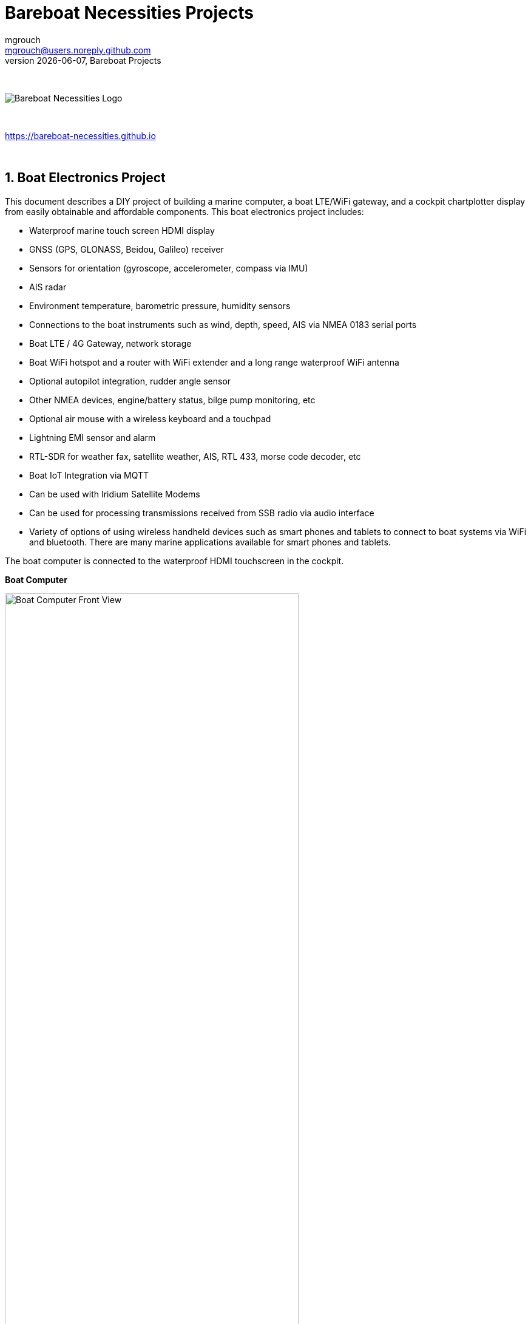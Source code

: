= Bareboat Necessities Projects
mgrouch <mgrouch@users.noreply.github.com>
{docdate}, Bareboat Projects
:imagesdir: images
:doctype: book
:organization: Bareboat Necessities
:title-logo-image: image:bareboat-necessities-logo.svg[Bareboat Necessities Logo]
ifdef::backend-pdf[]
:source-highlighter: rouge
:toc-placement!: manual
endif::[]
ifndef::backend-pdf[]
:toc-placement: left
endif::[]
:experimental:
:reproducible:
:toclevels: 4
:sectnums:
:sectnumlevels: 3
:encoding: utf-8
:lang: en
:icons: font
ifdef::env-github[]
:tip-caption: :bulb:
:note-caption: :information_source:
:important-caption: :heavy_exclamation_mark:
:caution-caption: :fire:
:warning-caption: :warning:
endif::[]
:env-github:

{zwsp} +

ifndef::backend-pdf[]

image::bareboat-necessities-logo.svg[Bareboat Necessities Logo]

{zwsp} +

endif::[]

https://bareboat-necessities.github.io

{zwsp} +

toc::[]

== Boat Electronics Project

This document describes a DIY project of building a marine computer, a boat LTE/WiFi gateway, and
a cockpit chartplotter display from easily obtainable and affordable components.
This boat electronics project includes:

* Waterproof marine touch screen HDMI display
* GNSS (GPS, GLONASS, Beidou, Galileo) receiver
* Sensors for orientation (gyroscope, accelerometer, compass via IMU)
* AIS radar
* Environment temperature, barometric pressure, humidity sensors
* Connections to the boat instruments such as wind, depth, speed, AIS via NMEA 0183 serial ports
* Boat LTE / 4G Gateway, network storage
* Boat WiFi hotspot and a router with WiFi extender and a long range waterproof WiFi antenna
* Optional autopilot integration, rudder angle sensor
* Other NMEA devices, engine/battery status, bilge pump monitoring, etc
* Optional air mouse with a wireless keyboard and a touchpad
* Lightning EMI sensor and alarm
* RTL-SDR for weather fax, satellite weather, AIS, RTL 433, morse code decoder, etc
* Boat IoT Integration via MQTT
* Can be used with Iridium Satellite Modems
* Can be used for processing transmissions received from SSB radio via audio interface
* Variety of options of using wireless handheld devices such as smart phones and tablets
to connect to boat systems via WiFi and bluetooth. There are many marine applications available for
smart phones and tablets.

The boat computer is connected to the waterproof HDMI touchscreen in the cockpit.

*Boat Computer*

.Boat Computer
image::computer-front-panel.jpg[alt="Boat Computer Front View", width="75%",  pdfwidth="75vw", align="center"]

{zwsp} +

*Boat Gateway*

.Boat Gateway
image::boat-router/boat-router.jpg[alt="Boat Gateway Front View", width="75%",  pdfwidth="75vw", align="center"]

{zwsp} +

NOTE: Keep in mind that by following this document you are building devices to be used in marine environment.
All connections and wiring need to follow marine standards which are more strict than automotive. All nuts and bolts
need to be properly tightened. I've run into issues in my sailboat experience on water just because of
one missing washer  (It was in mechanical system on gear switch wire). Heat shrink tubing, wire grades are different
for marine standards. Corrosion in misty salt water air is much higher than on the ground. A boat is exposed
to the elements more than house or automobile appliances. If you doubt you did something right you better of
revisiting it or seeking peer review from  other sailors. The same works the other way. If you see something wrong
here with the design let us know :) There is issues reporting system in GitHub:
https://github.com/bareboat-necessities/my-bareboat/issues

NOTE: Although this document describes mostly instructions on building hardware components, it is designed in
the spirit of open source development. We hope this design is going to evolve and have numerous releases and corrections
if it gains some community. Some software components might become part of this project too. Cost cutting is another sport and
sub-hobby in recreational sailing and boating. So if same functionality can be built cheaper it probably should be, and
here is the reason to change this document.

=== Boat Computer

The boat computer runs on Raspberry Pi (Raspbian Linux) with OpenPlotter 2.0 installed. The boat computer will reside
below deck so it's not going to be waterproof. The touchscreen display runs OpenPlotter UI with OpenCPN chartplotter
and dashboards as well as general Linux UI.

*The boat computer front panel interfaces:*

* 1 USB 3.0 data port
* 1 AUX audio port
* 1 USB 2.0 data port
* 1 HDMI port
* Computer Voltage Meter
* Amp and Voltage Meter Combined
* Status indicators via fiber-optic light pipes
* Fuse box panel mount
* On/Off power switch
* On/Off power switch for cockpit instruments

{zwsp} +

.Boat Computer, Front Panel
image::front-panel-intf.jpg[alt="Boat Computer, Front Panel", width="75%",  pdfwidth="75vw", align="center"]

{zwsp} +

*The boat computer back panel interfaces:*

* 1 Ethernet port 1Gbit (for the WiFi router)
* 1 USB 2.0 port for GPS (or something else)
* 1 NMEA-0183 port (More can be added in the same DIY fashion)
* DC power 2-wire input cord mounted inside a waterproof gland for 12v boat connection. SAE-type connector
* DC power 2-wire output cord mounted inside a waterproof gland for 12v cockpit connection. SAE-type connector
(black male)
* HDMI and USB 3.0 connectors to the cockpit display and touchscreen
* RF connector for AIS antenna
* RF connector for RTL-SDR antenna
* SMA RF connector for a secondary GPS

{zwsp} +

.Boat Computer, Back Panel
image::back-panel-intf.jpg[alt="Boat Computer, Back Panel", width="75%",  pdfwidth="75vw", align="center"]

{zwsp} +

*Boat Computer Inside*

NOTE: Raspberry Pi lays on top of the middle divider made out of plastic sheet. The power supply (12v to 5v step-down
converter) is mounted from the other side under the middle divider. The USB hub doesn't fit by height to simply lay
on the divider, so there is a little shelf made out of the same plastic sheet and it is attached by 4 shortest
standoffs. USB hub is mounted under a slight angle to give space to a screw which closes the enclosure.


.Boat Computer, Inside
image::computer-internals.jpg[alt="Boat Computer, Inside", width="75%",  pdfwidth="75vw", align="center"]

{zwsp} +

On the picture above 7-Port powered USB 3.0 hub, dAISy AIS, Raspberry Pi 4 with a cooling fan and heat sinks,
serial-to-USB stick (with the chipset from FTDI), SSD, RTL-SDR RF stick. 12v to 5v step-down converter is
located below this layer inside the housing box and is connected to the front panel via a fuse and
a switch on the front panel.

You can customize the front and back panels for your needs.

==== Basic Schematics

.Boat Computer Basic Schematics Diagram
image::boat-computer.svg[alt="Boat Computer Basic Schematics Diagram"]

{zwsp} +

Raspberry Pi 4 has also WiFi and BlueTooth interfaces:

* 802.11ac/n
* Bluetooth 5.0

WiFi can be used to set up access to the boat computer from smart phones and tablets
with additional software.

==== Boat Computer Enclosure

===== Enclosure Parts



[cols="1,6,1,1", options="header"]
|===



|Item
|Description
|Cost
|Source



| Case
a| Brand: SZOMK,  Model: AK-D-09, IP54 protection, plastic box for PCB design instrument. Black.
Dimensions exterior: W 230mm, D 210mm, H 86mm

* Brand (from inside markings): BAHAR
* Model: BDH 20014-A2

https://a.aliexpress.com/_svVwOa

| 2 * $19.80, Delivery: $7 | AliExpress



| Plastic sheets

a|ABS Black Plastic Sheets Size 12" x 12", 0.118"-1/8" thick, 2-Pack, 1 Side Textured, Black

https://www.amazon.com/dp/B0007WTF02

| $10 | Amazon


| 12v to 5v step-down converter

a|TOBSUN EA50-5V DC 12V 24V to DC 5V 10A 50W Converter Regulator 5V 50W Power Supply Step Down Module Transformer

* Over-voltage, over-current, over-temperature, short-circuit auto protection
* Input voltage: 12/24V, Output: 5V/10A

https://www.amazon.com/dp/B01M03288J

| $9.60 | Amazon



| Standoffs
a| Hilitchi 120Pcs M3 Nylon Hex Spacers Screw Nut Standoff Plastic Accessories Assortment (Black)

* UNSPSC Code: 31161816
* Thread Size: M3
* Part Number: HNLM3

https://www.amazon.com/dp/B012G6E62I

| $6 | Amazon



| Screws, Nuts

a| Screws, nuts, etc for electronics

| $4.5 | Microcenter



| Cable ties
a| Cable ties

| $5 | Homedepot



| Soldering
a| Soldering Iron Kit - Soldering Iron 60 W Adjustable Temperature, Digital Multimeter, Wire Cutter,
Stand, Soldering Iron Tip Set, Desoldering Pump, Solder Wick, Tweezers, Rosin, Wire - [110 V, US Plug]

* Heat Time: 60 seconds
* Wattage: 60
* UNSPSC Code: 41110000

https://www.amazon.com/dp/B07Q2B4ZY9

| $35 | Amazon

|===


For those who like 3D printing and designing your own enclosures there is a nice
project with https://www.openscad.org/[OpenScad] on ThingsVerse. See:

https://www.thingiverse.com/thing:1264391  and

https://www.thingiverse.com/thing:1355018

It's called 'The Ultimate Box Maker'.


===== Front Panel

.Front Panel Diagram
image::front-panel.svg[alt="Front Panel Diagram"]

{zwsp} +

[cols="1,6,1,1", options="header"]
|===



|Item
|Description
|Cost
|Source


| 2-Wire DC connectors SAE (Red, **Black**) Pack of 2

a| DIY 1 to 2 SAE Power Extension Cable Adapter Connector 2 Pin Quick Connect
Disconnect Plug SAE Power Extension Cable 18AWG 300mm (Pack of 2)

https://a.aliexpress.com/_seDmsO

| $10 | AliExpress



| 2-Wire DC connector (Red, **White**)

a| SAE Connector DC Power Cable, 16 AWG Quick Disconnect (Pack of 2)

NOTE: Used with 5v to distinguish from red/black for 12v

https://a.aliexpress.com/_sKPLty

| $2 | AliExpress



| USB 2.0 / HDMI

a| USB 2.0 HDMI Mount Cable – USB Extension Flush, Dash, Panel Mount Boat Cable (3.3FT/1m)

https://www.amazon.com/dp/B076DFRPLZ

| $10 | Amazon



| USB 3.0 / AUX

a| USB 3.0 & Flush Mount Cable + USB3.0 AUX Extension Dash Panel Waterproof Mount Cable
for Boat, Car and Motorcycle - 3ft

https://www.amazon.com/dp/B072KGMJ5N

| $10 | Amazon



| Panel, etc

a| 5 Gang 3 Pin Rocker Switch Panel Waterproof On-Off Toggle Switches with Pre-wired for
Car Vehicle Trailer Truck SUV Marine Boat RV Ship

https://www.amazon.com/dp/B07Z1Q8Y3G

NOTE: Used for panel parts: Switches, 12v DC Wires

| $12 | Amazon



| Voltmeter
a| DC 12V-24V Digital Panel Voltmeter Voltage Meter Tester Led Display For Car Auto
Motorcycle Boat ATV Truck Refit Accessories

https://a.aliexpress.com/_rw5xSI

| $6 | AliExpress



| Light Pipes
a| Fiber optic light pipes with lenses for panel mount for transfer of inside LED indicators light
to the front panel (long)

* SMFLP12.0 492-1291-ND LIGHT PIPE CLEAR FLEXIBLE 12" (5 pack)

* Brand: Bivar Inc

* 4mm Board/Panel Mount

https://www.digikey.com/product-detail/en/bivar-inc/SMFLP12.0/492-1291-ND/2407239

| $15, Delivery: $7 | DigiKey


| Light Pipes
a| Fiber optic light pipes with lenses for panel mount for transfer of inside LED indicators light
to the front panel (short)

* Digi-Key Part Number 	492-1293-ND (LIGHT PIPE CLEAR FLEXIBLE 6", SMFLP6.0)

* Light Pipe Single Clear Flexible 6" (152.4mm) Round with Flat Top, 4mm Board/Panel Mount, Press Fit (5 pack)

* Brand: Bivar Inc

* 4mm Board/Panel Mount

https://www.digikey.com/product-detail/en/bivar-inc/SMFLP6.0/492-1293-ND/2407240

| $9 | DigiKey





| Fuse Box for Panel Mount

a| Pack of 10 AC 15A 125V Black Electrical Panel Mounted Screw Cap Fuse Holder

* Fit for: 6 x 30mm fuses
* Rated: AC 125V 15A

https://www.amazon.com/dp/B012CTCWES

| $6 | Amazon



| Heat Shrink
a| 450pcs Heat Shrink Wire Connectors DIY Kit Heat Shrink Butt Connectors Crimping Tool Heat Shrink Tubing Heat Gun
Waterproof Marine Automotive Terminals Set

https://www.amazon.com/dp/B07W41Y7CF

| $42 | Amazon

|===

===== Back Panel

[cols="1,6,1,1", options="header"]
|===



|Item
|Description
|Cost
|Source


| RF connector for RTL-SDR to panel

a| SMA Male to UHF PL-259 Male RG316 RF Coax Cable 1 ft

* Impedance: 50 ohm; Length: 1 ft
* Ultra Low-loss Double Shielded RG316 Coaxial Cable

https://www.amazon.com/dp/B07TF6LZC7

| $11.30 | Amazon



| RF Connector to panel

a| SMA Socket Connector Panel Chassis Mount SMA Female to Female Bulkhead Extendable Antenna Jack Adapter
for Antennas Wireless LAN Devices Coaxial Cable, Pack of 2

* Antenna cable connector SMA female to female bulkhead jack adapter
* Surface treatment: Gold-plated, Impedance: 50ohm, Low-loss

https://www.amazon.com/dp/B07FKPJ4QQ

| $6 | Amazon



| AIS Antenna panel connector

a| 2pcs SO239 Adapter UHF Female to Female Jack Bulkhead RF Connector, Impedance:50 Ohm

https://www.amazon.com/dp/B01MR16V5X

| $9.60 | Amazon



| RF chord for dAISy AIS

a| BNC Male to PL259 RG58 Cable (8 Inches); UHF PL259 Jack to BNC Male Plug Adapter Jumper Pigtail Cable RG58

* Connector: BNC Male to PL259
* Impedance: 50 Ohm
* Cable Type: RG58

https://www.amazon.com/dp/B07MK8FM94

| $5.60 | Amazon



| RJ45

a| CAT6 RJ45 Shielded Industrial Panel Mount Bulkhead Female/Female Feed Thru Coupler -
Network Connectors - IP67 Waterproof/Dust Cap (Single Pack, Black)

https://www.amazon.com/dp/B01D0N7AI8

| $11.50 | Amazon



| Terminal Block for NMEA 0183

a| Brand Name: QSU

Screw Terminal Block Kit **Long** Pins 5 mm Pitch 2, 3, 4 Pole (40 pcs)

https://www.amazon.com/dp/B07RTHD45H

| $9.50 | Amazon



| USB 2.0 Panel Mount

a| USB2.0 IP67 Waterproof Connector Industrial Standard Double Head Coupler Adapter Female to Female Socket
Plug Panel Mount with Waterproof/Dust Cap, 2pcs

https://www.amazon.com/dp/B07RPW5XGB

| $13 for 2 | Amazon



| Waterproof Cable Glands

a| 35pcs Cable Gland Waterproof Cable Fixing Head Suitable for 3mm-14mm M12 M16 M18 M20 M22 Cable Gland Joints Assortment Set (M-Black)

https://www.amazon.com/dp/B07TSC34D5

| $11 | Amazon



| HDMI adapters
a| Cable Matters 2-Pack Micro HDMI to HDMI Adapter (HDMI to Micro HDMI Adapter) 6 Inches with 4K and HDR Support

https://www.amazon.com/dp/B00JDRHQ58

| $9 | Amazon



| GPS G-mouse (Optional)
a| GlobalSat BU-353-S4 USB GPS Receiver (Black)

* 48-Channel All-In-View Tracking
* SiRF Star IV GPS Chipset
* WAAS/ EGNOS Support

https://www.amazon.com/dp/B008200LHW

| $26.10 | Amazon



| GPS Antenna (Optional)

a| Waterproof Active GPS Antenna with Magnetic Base - 28dB - 3-5V - SMA Connector and Adapter Included

* compatible with BerryGPS-IMU
* Magnetic base for easy placement
* Cable length is 3 meters[9.8 Feet]
* Includes SMA to uFL connector
* Active 28dB

https://www.amazon.com/dp/B0769FRT6X

| $11.50 | Amazon



| GPS Antenna

a| GPS Boat Antenna Compatible with Beidou 30dB SMA Male External Navigation Receiver 0.2 Meter Wire

* Connector: SMA Male
* Voltage: 3-5 Volt
* LNA Gain (Without Cable): 30dB
* Operating Temperature (Deg.C): -45~+85
* Center Frequency: 1575.42 MHz(GPS); 1561 MHz(BD)

https://www.amazon.com/dp/B07ZBVG1PK

| $16.25 | Amazon

|===


===== Assembly Activities

Make sure you use correct tools for:

* Measuring
* Cutting
* Clamping
* Drilling
* Heat Shrinking
* Tying
* Crimping
* Screwing

===== Tools

 Drill, Screwdriver, Drill bits, Large hole drill bit, Cutting knife, Caliper,
 Soldering Kit, Rotary Tool (Like Dremel), Heat Gun, Crimper Tool



==== Computer and Sensors

===== Raspberry Pi 4

.Raspberry Pi 4 Diagram
image::RaspberryPi_4_Model_B.svg[alt="Raspberry Pi 4 Diagram"]

{zwsp} +

This file is licensed under the Creative Commons Attribution-Share Alike 4.0 International license

https://creativecommons.org/licenses/by-sa/4.0/deed.en

====== Sensors and Parts

[cols="1,6,1,1", options="header"]
|===



|Item
|Description
|Cost
|Source



| Pi 4
a| Raspberry Pi 4, 4Gb + Power Supply

| $65 | Amazon



| Heat sinks and Cooling fan, Case

a| Acrylic Case for Raspberry Pi 4 Model B & Raspberry Pi 3 Model B+, Raspberry Pi Case with Cooling Fan and
7PCS Heatsinks for Raspberry Pi 3/2 Model B/B+ (Brown)

https://www.amazon.com/dp/B07T3DRB1C

| $9 | Amazon




| USB Hub

a| USBGear 7-Port USB 3.0 Charging and SuperSpeed Mountable Data Hub

https://www.amazon.com/dp/B012DZ4RJY

| $35 | Amazon



| FTDI Serial to USB (2pcs)

a| DSD TECH SH-U11 USB to RS485 RS422 Converter with FTDI FT232 Chip Compatible with Windows 10, 8, 7, XP and Mac OS X

https://www.amazon.com/dp/B07B416CPK

| $34 (for 2) | Amazon



| SSD Drive
a| TBD: Model
| $45 | Amazon



| SD Card
a| TBD: Model
| $25 | Amazon



| dAISy AIS + BNC Adapter
a|
https://shop.wegmatt.com/products/daisy-ais-receiver?variant=7104299008036

| $67.70 | wegmatt.com



| RTL-SDR

a| RTL-SDR Blog V3 R820T2 RTL2832U 1PPM TCXO HF Bias Tee SMA Software Defined Radio with Dipole Antenna Kit

https://www.amazon.com/dp/B011HVUEME

| $30 | Amazon




| IMU + environmental sensors

a| BerryGPS-IMUv3 - GPS and 10DOF for The Raspberry Pi - Accelerometer, Gyroscope, Magnetometer and Barometric/Altitude Sensor

https://www.amazon.com/dp/B072MNBC9M

| $53.50 | Amazon



| Tram VHF Marine Antenna
a| https://www.amazon.com/dp/B01DUSBJ94

 For AIS

| $24.15 | Amazon



| Jumper Wires
a| 120pcs Breadboard Jumper Wires 10cm 15cm 20cm 30cm 40cm 50cm 100cm Optional Arduino Wire Dupont Cable Assorted
Kit Male to Female Male to Male Female to Female Multicolored Ribbon Cables

https://www.amazon.com/dp/B07GD2BWPY

| $5.80 | Amazon



| Waterproofing Spray for PCB, Conformal Coating

a| 422B-340G Silicone Conformal Coating, Clear, 12 oz Aerosol

https://www.amazon.com/dp/B008O9YGQI

| $22.45 | Amazon

| RTC Clock
a| ?

| ? | ?

|===

===== Other Things to Consider (Add-ons)

NOTE: What could I have done better? I think I could use one of the power boards
like 'DockerPi power board' with momentary switch for safe shutdown. Or even
couple Geekworm X828 SATA board (made by SupTronics Technologies) with their
X710 power board. With those I wouldn't need internal USB hub and 12vDC to 5vDC
internal step down converter.

See:

https://geekworm.com/collections/raspberry-pi-4/products/raspberry-pi-x710-power-management-with-wide-voltage-input-6v-to-36v-safe-shutdown-expansion-board

https://geekworm.com/collections/raspberry-pi-4/products/raspberry-pi-x828-stackable-2-5-sata-hdd-ssd-shield


NOTE: (Update: Jan 2020) There is even better board came out. SupTronics X180. 7-Port USB 3.0 self powered hub shield
for raspberry pi 4. So I'd use x710 and x180 combo.

http://www.suptronics.com/miniPCkits/x180.html


* RTC Clock
* Opto couplers for NMEA interfaces
* Safe power down method
* Boot from USB SSD
* Coaxial Lightning Arresters for RF cables
* Add AmpMeter to Front Panels
* Mount SD card reader to front panel to swap easier

.Amp Meter Wiring Diagram
image::amp-meter-wiring.jpg[alt="Amp Meter Wiring Diagram"]

====== Real blue water (off-shore) boat features (just brain storming)

* GPS and chartplotter
* AutoPilot (PyPilot)
* AIS
* True Radar
* Automated WeatherFax via RTL-SDR, Satellite Weather, GRIBs via https://sailmail.com/
* Integration with Satellite Modems as Iridium
* Low power usage
* Weather Routing
* Better Integration with SSB radio via SDR stick, Morse decoding/encoding (?)
* Better Celestial Navigation
* Bilge Alarm, Better Alarms Overall (Deadman, Anchor Watch, Collision Avoidance, Jibe Warning, Landfall)
* Better monitoring of power usage of the boat
* Integration with Solar/Wind power generators
* Lightning strike front detection
* Wind/Speed/Drift (There are through hull transducers already which measure drift) NMEA sensors with True Wind calculation
* Comfort features: E-mail, Instagram, Spotify, Log Book, Blog Keeping better integration
* Integration with windlass and bow thrusters
* Active Captain, Squidd.io type of services integrated
* Security features, VPN, AdBlocking, Fire Alarms, Motion Sensors
* Better integration with engine sensors (temp, power, oil pressure, RPM, fuel usage, etc)
* FishFinder integration
* NightVision
* Sail Trim sensors and integration with powered winches
* More Maps and Charts
* Search and Rescue Patterns
* M5Stack deserves more attention


==== Testing Boat Computer and Cockpit Display

===== OpenCPN 5.0.522

.OpenCPN MBTiles
image::opencpn-1.png[alt="OpenCPN MBTiles"]

{zwsp} +

.OpenCPN Vector
image::opencpn-2.png[alt="OpenCPN Vector"]

{zwsp} +

.OpenCPN Dashboard
image::opencpn-3.png[alt="OpenCPN Dashboard"]

Saving it as a template in OPenCPN was a bit tricky on 7" screen as OpenCPN window is too big to see 'OK' button.
I had to press Ctrl-Tab twice followed by Enter, doing it basically blindly.

{zwsp} +

===== Power Usage

* Preliminary tests show that combined power consumption of Raspberry Pi 4 based boat computer and
Argonaut M7 gen2 7-inch touch display stays under 10 watts.
If I turn off the display then wattage drops to 4-4.5 watts. If I reduce the brightness on the display backlight
it drops dramatically as well. So both display and Pi contribute about the same share in power consumption.
On average I see their combined draw of 0.75 amps at 12v (about 9 watts). This is with 2 chained USB hubs
and long wires (HDMI/USB/power) between a computer and cockpit display and hub, AIS (dAISy), RTL-SDR (plugged in but
idling), Flashdrive SSD, FTDI (connected only into USB).
* 10 watts on 80 amp-hours 12v battery (in my understanding they are rated for that before drop below 10v,
so it is all usable amps) will give you approximately 80*12/10=96 hours of chartplotting at max brightness. C'est la vie.
That's why you need solar panels on your sailboat.
* While experimenting with power usage and connecting/disconnecting various USB devices and
Argonaut M7 to different USB ports and hubs (USB2, USB3) Argonaut M7 became unresponsive.
Even its own power on/off button didn't work. I had to perform a factory reset of it.
* The reset procedure as per manufacturer requires to hold power button on Argonaut M7 display immediately after
full power off/on cycle. On my boat it's really a two-man job then. There is no power switch in cockpit because
the M7 display has its own and the other switch to power it on is below deck. It seems they didn't think about
single handed sailors when they came up with this reset procedure design.
* Turns out if I turn off 12v supply into cockpit it does turn-off the display but it's LED status light still stays on.
So it still gets some power via USB (not much per amp meter). Apparently this is the default behavior of most self powered
USB hubs to draw from the host when they lose own power supply. There are some hubs which have this behavior configured
by a jumper on their PCB, but the default is to power itself from the host.
* I did test fiber-optic USB data cable leading to the cockpit as well. It does have regular wires for power as well, so
it behaves exactly the same. The cable is much thinner so you can have a smaller hole is your boat in a cockpit deck.
* Reboot doesn't work. It just shuts down Pi. There are many reports that pi4 doesn't reboot with USB self powered hubs
if they are not powered off before the reboot and backfeed power into Pi.
So currently the reboot procedures are shutdown and then power cycle the boat computer.
* I've tried installing rpi-backlight but it seems Argonaut M7 monitor doesn't support software backlight control
(at least it doesn't work under Linux) So the only way to control backlight is via Argonaut's own control on
the side of the monitor.


NOTE: After long testing and research I've found a solution for UBS hub power issues. There are two. The first one
is that the hub in cockpit powers the cockpit via USB hub even if I turn the cockpit 12v switch off. The second one is
that Pi doesn't reboot as it stays powered from the hubs. The simplest way to solve it was to tape
USB +5v pin inside female part of USB type A plugs with the electrical tape (see pic). There are two places because
there are 2 self powered hubs need to be isolated. The procedure is actually makes the whole set up even safer.
You do not want extra circuits running from below deck into the cockpit when cockpit
switch is 'off'. Power savings when you turn cockpit off are impressive. Pi takes less than 0.2 amps @ 12v with no HDMI
video connected (only USB connected sensors and flash drive stick). For the cockpit USB 3.0 hub I got
the shortest USB 3.0 type A male to female cable and put tape in it. And for the computer's hub I've just taped
it inside USB 3.0 type-A male part connecting the hub. This is how it was done:

.USB 3.0 self-powered hub backfeed and forward-feed power isolation male
image::boat-computer/usb-hub-isolation-male.jpg[alt="USB 3.0 self-powered hub backfeed and forward-feed power isolation male", width="40%",  pdfwidth="40vw", align="center"]

{zwsp} +

.USB 3.0 self-powered hub backfeed and forward-feed power isolation female
image::boat-computer/usb-hub-isolation-female.jpg[alt="USB 3.0 self-powered hub backfeed and forward-feed power isolation female", width="40%",  pdfwidth="40vw", align="center"]

{zwsp} +


Temperature readings stay under 56 C.

[source, shell]
-----
pi@raspberrypi:~ $ vcgencmd measure_temp
temp=48.0'C
-----

Check your USB set up
[source, shell]
-----
pi@openplotter:~ $ sudo apt install uhubctl
pi@openplotter:~ $ sudo uhubctl
Current status for hub 2-1.4 [05e3:0612 GenesysLogic USB3.0 Hub, USB 3.00, 4 ports]
  Port 1: 02a0 power 5gbps Rx.Detect
  Port 2: 02a0 power 5gbps Rx.Detect
  Port 3: 02f0 power 5gbps Polling reset
  Port 4: 02a0 power 5gbps Rx.Detect
Current status for hub 2-1 [05e3:0612 GenesysLogic USB3.0 Hub, USB 3.00, 4 ports]
  Port 1: 0203 power 5gbps U0 enable connect [090c:1000 Samsung Flash Drive FIT 0353019060002728]
  Port 2: 02a0 power 5gbps Rx.Detect
  Port 3: 02a0 power 5gbps Rx.Detect
  Port 4: 0263 power 5gbps U3 enable connect [05e3:0612 GenesysLogic USB3.0 Hub, USB 3.00, 4 ports]
Current status for hub 2 [1d6b:0003 Linux 4.19.97-v8+ xhci-hcd xHCI Host Controller 0000:01:00.0, USB 3.00, 4 ports]
  Port 1: 0203 power 5gbps U0 enable connect [05e3:0612 GenesysLogic USB3.0 Hub, USB 3.00, 4 ports]
  Port 2: 02a0 power 5gbps Rx.Detect
  Port 3: 02a0 power 5gbps Rx.Detect
  Port 4: 02a0 power 5gbps Rx.Detect
Current status for hub 1-1.1.4 [05e3:0610 GenesysLogic USB2.0 Hub, USB 2.10, 4 ports]
  Port 1: 0103 power enable connect [0403:6001 FTDI FT232R USB UART AK08UZHY]
  Port 2: 0100 power
  Port 3: 0503 power highspeed enable connect [05e3:0610 GenesysLogic USB2.0 Hub, USB 2.10, 4 ports]
  Port 4: 0103 power enable connect [067b:2303 Prolific Technology Inc. USB-Serial Controller D]
Current status for hub 1-1.1 [05e3:0610 GenesysLogic USB2.0 Hub, USB 2.10, 4 ports]
  Port 1: 0100 power
  Port 2: 0503 power highspeed enable connect [0bda:2838 Realtek RTL2838UHIDIR 00000001]
  Port 3: 0103 power enable connect [16d0:0b03 Adrian Studer dAISy AIS Receiver 76443A5131002900]
  Port 4: 0503 power highspeed enable connect [05e3:0610 GenesysLogic USB2.0 Hub, USB 2.10, 4 ports]
Current status for hub 1 [1d6b:0002 Linux 4.19.97-v8+ xhci-hcd xHCI Host Controller 0000:01:00.0, USB 2.00, 1 ports]
  Port 1: 0503 power highspeed enable connect [2109:3431 USB2.0 Hub, USB 2.10, 4 ports]
-----

Check SSD Drive transfer speed
[source, shell]
-----
pi@openplotter:~ $ sudo apt install hdparm
pi@openplotter:~ $ sudo hdparm -Tt /dev/sda

/dev/sda:
 Timing cached reads:   1948 MB in  2.00 seconds = 974.71 MB/sec
 Timing buffered disk reads: 628 MB in  3.00 seconds = 209.28 MB/sec
-----

===== Assembly Activities

Make sure you use correct tools for:

* Gluing
* Soldering
* Screwing

=== Cockpit Display and Chartplotter

.Cockpit Display Diagram
image::cockpit-display.svg[alt="Cockpit Display Diagram"]

{zwsp} +


[cols="1,6,1,1", options="header"]
|===



|Item
|Description
|Cost
|Source



| NavPod
a| NavPod GP2300

| $225, Shipping: $9 | anchorexpress.com



| 5V/6V 3A Switch-mode UBEC, Max 5A Lowest RF
a|
https://www.amazon.com/dp/B008ZNWOYY

| $3 | Amazon



| Waterproof touch screen
a| Argonaut M7-gen2 + Water Sealed back

https://www.argonautcomputer.com/products/m7-smart-touch-monitor

| $518 | argonautcomputer.com



| DC Wire to cockpit
a| Marine Wire

https://www.amazon.com/dp/B01FRK09OY

| $25.50 | Amazon



| Female to Female HDMI adapter
a|
* Compatible with HDMI standard (4K video at 60 Hz, 2160p, 48-bit/px color depth)
* Supports bandwidth up to 18Gbps
* backwards compatible with earlier versions

https://www.amazon.com/dp/B07K6HKD8S

| $4.75 | Amazon



| Standard Horizon MMB-97 Flush Mount Kit for Explorer GX1600/GX1700

a|
https://www.amazon.com/dp/B004NZOV8A

| $16.50 | Amazon



| USBGear 4-Port USB 3.0 Mountable Charging and 5Gbps Data Hub

a|
* Supports Super-Speed USB 3.0 over each port with transfer rates up to 5Gbps.
* Power Adapter: 5V 2A output, 100-240V, 50/60Hz 0.40A

https://www.amazon.com/dp/B012DZ4NJ8

| $29 | Amazon



| USB 3.0 Extension Cable 20ft, Hftywy USB Type A Male to Female Extension Cord 5Gbps Data Transfer, Red

a|
https://www.amazon.com/dp/B07XF3GM1W

NOTE: Consider also fiber optic USB 3.0 active extension cables

| $13 | Amazon


| Long HDMI Cable
a| Postta HDMI Cable(25 Feet) Ultra HDMI 2.0V Cable with 2 Piece Cable Ties+2 Piece HDMI Adapters
Support 4K 2160P,1080P,3D,Audio Return and Ethernet, Blue

https://www.amazon.com/dp/B075YPT2F1

NOTE: Consider also fiber optic HDMI cables

| $14 | Amazon



| Air Mouse and wireless keyboard and touchpad
a|
H18+ 2.4Ghz Mini Wireless Keyboard Touchpad Combo with 3 Level Backlit Rechargeable Full Screen Mouse Remote Control
for Android TV Box, Projector, IPTV, HTPC, PC, Laptop

https://www.amazon.com/dp/B0776T8QDC

| $20 | Amazon





| AcuRite 02020 Portable Lightning Detector (Optional)
a|
* Detects lightning bolts and storms within 25 miles
* Warning light, audible alarm and text alerts

https://www.amazon.com/dp/B00EO1H3X8

| $30 | Amazon



| 12v to 1.5v DC Converter (Optional - For AcuRite Lightning Detector)
a| AMS1117 1.5V (4.75-12V) output 1.5V Step Down Power Supply Module AMS1117-1.5V

https://a.aliexpress.com/_sXL1Bu

| $1 | AliExpress




| Wireless Phone Charger and Holder (Optional: I think I can DIY much cheaper)
a| ScanStrut ROKK Wireless - Active (SC-CW-04E) 12v / 24v Waterproof Wireless Phone Charging Mount

https://scanstrut.com/products/waterproof-wireless-charge/rokk-sc-wc-04-detail

| $97.60 | hodgesmarine.com


|===

{zwsp} +

=== Boat Gateway Box

The second box is a boat LTE/WiFi/IoT gateway device and it is an extension to the boat computer.
In case if you do not need HDMI display you might need only the boat gateway because the boat gateway runs its own KPlex
server under OpenWrt Linux. The boat gateway has M5Stack ESP32 micro-controller and is capable to connect to NMEA
(if you customize if a bit further). The boat gateway is connected to the boat computer via Ethernet.
The boat gateway uses the same type of an enclosure as the boat computer.

Features of the boat gateway box:

* WiFi Gateway (connecting to marina's WiFi and on-shore WiFi hot-spots via a long range WiFi antenna)

* LTE / 4G Gateway (providing a boat with Internet and voice access within the zone of reception
of a cellular network)

* VPN gateway

* Ethernet Hub

* Network Access Storage, Network back-up

* M5Stack ESP32 Controller and 3-Buttons LCD display (panel mounted, numerous optional M2Stack add-ons)

* KPlex server running on router's OpenWrt Linux

* GPS NMEA 0183 talker via KPlex

* IoT gateway with MQTT

* Voltage and Amperage Display to monitor power consumption

* Any other additional sensors and devices can be added via M5Stack. M5Stack is programmable micro-controller without
an operating system but very capable of running complex programs

==== Boat Gateway Front Panel

* Power On/Off Switch

* Router Power On/Off Switch

* Panel Mounted Fuse Box

* Panel Mounted M5Stack LCD Display with 3 Buttons

* USB 2.0 Port RJ45 connected to M5Stack

* Amp and Volt Meter


.Boat Router Front Panel View
image::boat-router/router-front-panel-1.jpg[alt="Boat Router Front Panel View", width="75%",  pdfwidth="75vw", align="center"]

{zwsp} +

.Boat Router Front Panel Wiring
image::boat-router/router-front-panel-2.jpg[alt="Boat Router Front Panel Wiring", width="75%",  pdfwidth="75vw", align="center"]

{zwsp} +


==== Boat Gateway Back Panel

* SAE power (red/black, red male) 12V connector with waterproof gland to boat 12v

* Two SMA coax connectors to external cellular LTE antennas

* SMA RP coax connector for external long range WiFi antenna

* SMA coax connector to external active GPS antenna

* Three Ethernet Ports with water tight caps for LAN

* Ethernet port with water tight cap for WAN


.Boat Router Back Panel View
image::boat-router/router-back-panel-1.jpg[alt="Boat Router Back Panel View", width="75%",  pdfwidth="75vw", align="center"]

{zwsp} +

.Boat Router Back Panel Wiring
image::boat-router/router-back-panel-2.jpg[alt="Boat Router Back Panel Wiring", width="75%",  pdfwidth="75vw", align="center"]

{zwsp} +


==== Inside Boat Gateway

{zwsp} +

.Boat Router Inside
image::boat-router/router-inside.jpg[alt="Boat Router Inside", width="75%",  pdfwidth="75vw", align="center"]

{zwsp} +

.Boat Router Inside Top
image::boat-router/router-inside-1.jpg[alt="Boat Router Inside Top", width="75%",  pdfwidth="75vw", align="center"]

{zwsp} +

.Boat Router Inside Bottom
image::boat-router/router-inside-2.jpg[alt="Boat Router Inside Bottom", width="75%",  pdfwidth="75vw", align="center"]

I've made an opening for easier access to SIM card and SD card slots. A better idea probably would be
to have SD and SIM card extension cords and panel mounted slots.

{zwsp} +

[cols="1,6,1,1", options="header"]
|===



|Item
|Description
|Cost
|Source



| WiFi Router (not needed if you go with GL-X750 option)
a|
GL.iNet GL-AR750 Travel AC Router, 300Mbps(2.4G)+433Mbps(5G) Wi-Fi, 128MB RAM, MicroSD Storage Support, OpenWrt/LEDE

* OpenWrt/LEDE (open source)
* OpenVPN client pre-installed
* 128MB RAM, up to 128GB MicroSD slot, USB 2.0 port, three Ethernet ports, and optional PoE module

https://www.amazon.com/dp/B07712LKJM

| $45 | Amazon



| GL-X750 LTE 4G/3G and Wifi Router (It's the best choice, GL-AR750 is not needed if you pick this)
a| GL.iNet Spitz (GL-X750) 4G Router & 4G Modem (with Sim card slot) for your area and cellular provider

* Transfer 4G LTE signal to Wi-Fi, 5G (433Mbps), 2.4G(300Mbps) Wi-Fi, 4G (EC25, EP06) PCIe modules
* Powered by Atheros AR9531, @650Mhz
* 2 x 4G LTE external antennas, 2dBi 5G & 2.4G internal antennas
* Interface: 1WAN, 1LAN, 1USB2.0, 1 MicroSIM slot, 1 MicroSD slot
* OPEN SOURCE & PROGRAMMABLE: OpenWrt/LEDE, OpenVPN pre-installed
* 12v input power

https://www.gl-inet.com/products/gl-x750/

| $119 + Modem: $20 + (Optional not really needed
bluetooth module and wall mount: $16) | gl-inet.com

| WiFi RF Connector Cable (*RP*)
a| U.FL Mini PCI to *Reverse Polarity* SMA Pigtail Antenna WiFi Cable Pack of 2

* Reverse Polarity SMA Female ( *Pin in center* ) to IPX ufl Female Coaxial Connector

https://www.amazon.com/dp/B005UWD0EG

| $5.30 | Amazon



| Antenna Cable
a| Low Loss RG58 WiFi Cable N Male to RP SMA Male Connector Hole in Center Pigtail SMA Cable 10M for
3G/4G/LTE/Ham/GPS/RF Radio to Antenna or Surge Arrester Use

* Connector Gender 	N male , RP SMA Male
* Model Number 	Lii-03695
* Cable Length 	32.8 feet

https://www.amazon.com/dp/B075MBXBY2

| $16 | Amazon


| Long Range WiFi Antenna
a|
Lysignal Outdoor Omni Directional Antenna Fiberglass 2.4GHz 8dBi N Female Connector for Cell
Phone Signal Booster, WiFi Router

* Complies with all 802.11n/b/g (2.4GHz) products
* High power, high gain outdoor wifi antenna. Extend coverage of a wireless network in all directions
* Waterproof, striking resistant, anti-corrosion
* RP (reverse polarity) SMA connector

https://www.amazon.com/dp/B07PG8RPSL

NOTE: This has RP SMA connector, so corresponding panel mount part will need to be RP SMA.

| $36 | Amazon


| IPEX U.FL Solder Sockets
a|
10pcs IPEX U.FL SMD SMT Solder for PCB Mount Socket Jack Female RF Coaxial Connector

https://www.amazon.com/dp/B07V3BV15W

| $7 | Amazon



| LTE/4G/3G Antenna
a|
700~2600mhz 88dbi 3g 4g Lte Antenna Mobile Antenna 2 * SMA Male Connectors Booster Mimo Panel Antenna, 5 Meters

* Indoor
* Wall mount

https://a.aliexpress.com/2iIG1Kc0

| $15.10 | AliExpress



| M5Stack Core
a|ESP32 Basic Core IoT Development Kit

* ESP32 micro controller
* Integrated 802.11b/g/n HT40 Wi-Fi transceiver, baseband, stack and LWIP
* Bluetooth, BLE
* 4 MByte flash + 520K RAM
* Speaker, 3 Buttons, LCD(320*240), 1 Reset
* 10x capacitive touch interface

https://m5stack.com/collections/m5-core/products/basic-core-iot-development-kit

| $28 | m5stack.com



| M5Stack LAN Module Base
a|LAN is a M5 Base that having a W5500 chip, which is a Hardwired TCP/IP embedded
Ethernet controller that provides easier Internet connection to embedded systems.
This Base is specifically
designed for industrial application scenarios, comes with couple of HT3.96 connectors

* Input Supply Voltage: 9-24V
* HT3.96 port for supporting RS485
* TTL-to-RS485 adapter board

https://m5stack.com/products/lan-module

https://m5stack.com/collections/m5-base/products/lan-module

| $14 | m5stack.com



| M5Stack Panel Mount Accessory
a|FRAME Panel Extended Install Components (2 Sets)

https://m5stack.com/collections/m5-accessory/products/frame-panel-extended-install-components

| $3.40 | m5stack.com


|===

.M5Stack ESP32 Controller Board
image::m5stack-board.jpg[alt="M5Stack Board", width="75%",  pdfwidth="75vw", align="center"]

{zwsp} +

"M5Stack" stands for "Modular 5cm Stackable".

Looks like waterproof version is already in works.

See: https://twitter.com/m5stack/status/1164091308895457280?lang=en


.M5Stack LCD and Communication Module
image::m5stack-lcd.jpg[alt="M5Stack LCD", width="75%",  pdfwidth="75vw", align="center"]

{zwsp} +

===== GL-AR750 Router Modifications

The AR-750 router needs to be modified to add external 2.4GHz antenna. Test U.FL connectors need to be removed
and real ones should be soldered. The existing U.FL connector is used by internal 5G band antenna.
See here:

https://www.arednmesh.org/comment/12706#comment-12706

===== GL-X750 (Spitz) Router Modifications

You get this router with the modem you selected for your region. My modem is Quectel EP06-A.
EP06-A has 3 antenna connectors. One is connected to external LTE antenna connector, another one
is Rx Diversity antenna to external connector and middle one is GPS antenna not connected. You can open up router
by unscrewing two screws under serial number sticker (it's easy to remove and put back after).
I've just put another coax cable to GPS antenna connector and cut a bit of plastic in the case just
enough to put that cable through (SMA side on outside).

.GL-X750 Antenna Mod
image::gl-x750.jpg[alt="GL-X750 Antenna Mod", width="75%",  pdfwidth="75vw", align="center"]

{zwsp} +

.GL-X750 Case Mod
image::gl-x750-antenna-mod.jpg[alt="GL-X750 Screws", width="75%",  pdfwidth="75vw", align="center"]

{zwsp} +

The modem is controlled via 'AT' commands.

Make sure you connect antennas first before activating SIM card in the network or you might get error like:

 SIM card not registered

APN for AT&T has to be set to "broadband".
Device: /dev/ttyUSB2
Service: LTE/UMTS/GPRS


To enable the GPS you have to use

 AT+QGPS=1

command on /dev/ttyUSB2 and then one can read the nmea sentences on /dev/ttyUSB1.
There are additional commands to configure the GNSS functions, but they’re very limited compared
to “regular GNSS chips”. The details can be found in the Quectel EP06&EG06&EM06 GNSS AT Commands Manual.
(Registration required to download)

The command to reset the modem to factory defaults is

 AT+QPRTPARA=3

The router is running linux. While setting it up you can login into it like this:

 ssh root@192.168.8.1

The password would be the one you set in web UI.

Hmm:
There is even KPlex for OpenWrt. I think this GPS can be fed into OpenPlotter from the router!

https://github.com/caesar/kplex-openwrt

And you can install KPlex on a router (precompiled) from the router itself!

{zwsp} +

.KPlex on OpenWrt Router
image::KPlex-OpenWrt-Router.png[alt="KPlex on OpenWrt Router"]

{zwsp} +

AT command for the GPS needs to be run every time on boot. This needs to be scripted.
Install the program called 'socat'. With it you can send commands to the modem from command line.

 echo "AT+QGPS=1" | socat - /dev/ttyUSB2,crnl

----

[serial]
name=gps
filename=/dev/ttyUSB1
direction=in
baud=9600
strict=no

[tcp]
name=router
mode=server
port=10110
direction=out

----


Add startup script

----

cat > /etc/init.d/modem-gps-init
#!/bin/sh  /etc/rc.common

START=98

start()
{
     echo "AT+QGPS=1" | socat - /dev/ttyUSB2,crnl
}

^D

chmod 755 /etc/init.d/modem-gps-init

----

Another modification: By default in GL-X750 one Ethernet port is set up as WAN and another is LAN.
You can reassign them both as LAN. It is done in web UI of the router.
One LAN port will go to main boat computer and another lan port you can connect to M5Stack LAN base module.
Or even have a ethernet hub inside if you plan bigger boat LAN (in that case you can leave one port as WAN and
connect the router via hub).

GL-X750 aka Spitz router power supply is 12v (No need for buying step-down converter).

NOTE: If you just need chart plotter capabilities it seems you do not even need raspberry pi. You could just install
KPlex on GL-X750 router make sure the modem you picked when you buy the router has GPS. And then you use
OpenCPN installed on an android tablet connected via WiFi to KPLex. And with this you have LTE internet on your boat
and local private WiFi.

NOTE: FlashDrive Stick inserted into the router USB port is automatically shared on network via samba. You should
mount it using this command:

[source, shell]
------
sudo mount -t cifs //gl-x750/SamsungUSB /media/Share -o user=guest,vers=1.0
------

===== Local WiFi, VNC, etc

====== VNC

https://www.realvnc.com/raspberrypi/

===== WiFi Gateway

https://www.gl-inet.com/products/gl-ar750/

====== OpenVPN

https://openvpn.net/

====== OpenWrt

https://openwrt.org/

====== LongFi Helium

https://www.helium.com/

===== Boat IoT, MQTT, M5Stack

====== MQTT

http://mqtt.org/

http://mosquitto.org/

====== M5Stack ESP32

https://m5stack.com/

====== RTL 433

https://github.com/merbanan/rtl_433

===== Boat Cellular LTE Voice and Data Gateway

====== SMS

====== OpenAirInterface

https://www.openairinterface.org/

==== Testing the Boat Gateway

{zwsp} +

.Boat Router Testbed
image::boat-router/boat-router-testbed.jpg[alt="Boat Router Testbed", width="75%",  pdfwidth="75vw", align="center", rotate]

{zwsp} +

.Boat Router LTE Speed
image::boat-router/boat-router-lte-speed.jpg[alt="Boat Router LTE Speed", width="75%",  pdfwidth="75vw", align="center"]

===== Good

* LTE speed is good even with two little antennas it came with.
* Time to acquire a GPS location fix is very short with external antenna. I do not have exact time but it's under
few minutes even inside the house. Having external GPS antenna made a huge improvement.
* Power usage of the whole gateway box in well under 2 watts. 2 watts is under speed stress test with uploads over LTE.

===== Not so good

* External WiFi antenna (the one from the bill of material) did very little to improve the range. (Again I've tested
it inside the house, without placing the antenna outside). My modification of the connector inside the router and soldering
it might have been not good so you might have better results.
* Bigger LTE antenna (again from the bill of material) didn't give better signal quality (even a bit lower) than
original antennas supplied with Spritz router. (Could be different picture on other bands though). With either of
antennas LTE performed well.


==== Other Ideas

Rudder Position project

https://hackaday.io/project/168592-opencpn-chart-plotter-w-autopilot-and-waypoints

== Boat Software

=== Software Data Flow

.Software Architecture
ifdef::env-github[image::software-arch.svg[Software Architecture]]
ifndef::env-github[]

[plantuml,software-arch,svg]
....
!include plantuml/software-arch.puml
....

endif::[]

{zwsp} +

{zwsp} +

=== Network Diagram

.Network Diagram
ifdef::env-github[image::network-arch.svg[Network]]
ifndef::env-github[]

[plantuml,network-arch,svg]
....
!include plantuml/network-arch.puml
....

endif::[]

Issuing this command:

[source, shell]
-----
ifconfig -a
-----

On a router and on the boat computer will give good idea of the current configuration and status of local
network (TCP/IP) interfaces.

On your boat computer install nmap

[source, shell]
-----
sudo apt install nmap
-----

and use

[source, shell]
-----
nmap -sP 192.168.8.0/24
-----

To discover all network devices on your boat local network. After you done with all the set up there would be
Pi, router, m5stack.

=== Important local URLs on your boat


* Router admin UI http://192.168.8.1 or http://gl-x750

* SignalK web UI  http://localhost:3000

* Connects to KPlex running on the router
+
[source, shell]
------
telnet gl-x750 10110
------

* Connects to SignalK running on the boat computer (Should be configured to output NMEA data, with a SignalK
NMEA translation plugin)
+
[source, shell]
------
telnet localhost 10110
------

* Connects to SignalK running on the boat computer (SignalK protocol)
+
[source, shell]
------
telnet localhost 8375
------

* Chronograf http://localhost:8888

* Grafana http://localhost:3001



=== Openplotter

==== Basic Installation Steps

.Basic Installation Steps
ifdef::env-github[image::basic-install-steps.svg[Basic Installation Steps, width="75%", height="75%"]]
ifndef::env-github[]

[plantuml,basic-install-steps,svg]
....
!include plantuml/basic-install-steps.puml
....

endif::[]

{zwsp} +

==== Installation

After completing installation you can see which packages got installed.

[source,shell]
----
sudo apt list --installed | grep opencpn
sudo apt list --installed | grep openplotter
----

To see which available OpenCPN packages are there:

[source,shell]
----
apt-cache search opencpn
----


==== Initial Settings

[.text-center]

You would need to enable SPI, I2C, Serial Port, 1-Wire and Remote GPIO and
disable Serial Console in Raspberry Pi Configuration utility. See:

.Raspbian Interfaces Settings
image::config/raspbian-settings.png[Raspbian Interfaces Settings, width="75%",  pdfwidth="75vw", align="center"]

{zwsp} +

Reboot after changing settings in Raspberry Pi Configuration screen.

In Openplotter Serial you need to enable UART. This will disable Bluetooth. Reboot after it.

Your /boot/config.txt should look like this (I've stripped the commented lines):

[source]
-----
arm_64bit=1

disable_overscan=1

dtparam=i2c_arm=on
dtparam=spi=on
dtparam=audio=on

[pi4]
dtoverlay=vc4-fkms-v3d
max_framebuffers=2

[all]
gpu_mem=512
enable_uart=1
dtoverlay=w1-gpio
dtoverlay=pi3-disable-bt
-----

* arm_64bit=1 is for enabling 64-bit linux kernel.
* gpu_mem=512 reserves 512Mb of memory to the graphic video card.

==== Setting Serial Devices

[source, shell]
------
pi@raspberrypi:~ $ lsusb
Bus 002 Device 004: ID 05e3:0612 Genesys Logic, Inc. Hub
Bus 002 Device 003: ID 090c:1000 Silicon Motion, Inc. - Taiwan (formerly Feiya Technology Corp.) Flash Drive
Bus 002 Device 002: ID 05e3:0612 Genesys Logic, Inc. Hub
Bus 002 Device 001: ID 1d6b:0003 Linux Foundation 3.0 root hub
Bus 001 Device 009: ID 067b:2303 Prolific Technology, Inc. PL2303 Serial Port
Bus 001 Device 013: ID 0000:0009
Bus 001 Device 014: ID 1c4f:0034 SiGma Micro
Bus 001 Device 011: ID 0c45:8101 Microdia
Bus 001 Device 010: ID 1a2c:2124 China Resource Semico Co., Ltd
Bus 001 Device 008: ID 05e3:0610 Genesys Logic, Inc. 4-port hub
Bus 001 Device 007: ID 0403:6001 Future Technology Devices International, Ltd FT232 Serial (UART) IC
Bus 001 Device 006: ID 05e3:0610 Genesys Logic, Inc. 4-port hub
Bus 001 Device 005: ID 16d0:0b03 MCS AIS Receiver [dAISy]
Bus 001 Device 004: ID 0bda:2838 Realtek Semiconductor Corp. RTL2838 DVB-T
Bus 001 Device 003: ID 05e3:0610 Genesys Logic, Inc. 4-port hub
Bus 001 Device 002: ID 2109:3431 VIA Labs, Inc. Hub
Bus 001 Device 001: ID 1d6b:0002 Linux Foundation 2.0 root hub
------

lsusb command will output all devices connected to USB bus.

Run

[source, shell]
------
openplotter-serial
------

and set aliases to each serial device OpenPlotter recognizes. Aliases should be marked to
be associated with unique device IDs. See:

.Openplotter Serial Devices
image::config/openplotter-serial-devices.png[Openplotter Serial Devices, width="75%",  pdfwidth="75vw", align="center"]

{zwsp} +

After that create connections to SignalK

.Openplotter Serial Connections
image::config/openplotter-serial-connections.png[Openplotter Serial Connections, width="75%",  pdfwidth="75vw", align="center"]

=== Geolocation

BU-353S4 GPS USB mouse by default is using binary SiRF protocol. You need to switch it once to NMEA before first use.

[source, shell]
------
sudo apt install gpsd-clients
------

Do

[source, shell]
------
lsusb
------

Plug in USB mouse into raspberry pi USB port. Do lsusb again to see which new USB device appeared.
Use that device port in the command below.

[source, shell]
------
sudo stty -F /dev/ttyUSB0 4800
sudo gpsctl -n /dev/ttyUSB0
------

To obtain a fix GPS receiver needs a clear sky view. You need to have it outside. Chances are it is not going to find
a location from inside your house.

=== Charts and OpenCPN

==== Touch Screen

One of the issues that kept bugging me was the lack of multitouch support on a touchscreen
in OpenCPN and Raspbian UI in general. Well there is a fix! The solution requires the program called 'twofing'.
It is easy to install. I've combined the script for my Argonaut M7 waterproof display.

See: https://github.com/bareboat-necessities/my-bareboat/blob/master/twofing/rpi_twofing_install.sh

Now zooming works with two fingers, there is a right click emulation with two fingers touch as well.
With few modifications it can work for other screens. You will need to find out vendorID, productID and
name for your touch screen display.
I have Argonaut M7 gen2 screen. It gives me VendorID: 0000, ProductId: 0009, Name:
'Argonaut. Touchscreen'.
For Argonaut M7 gen1 I've seen in posts VendorID: 04d8, ProductId: f724
and reported device name as 'Microchip Technology, Inc.'.

Another issue with twofing and Chromium browser is that latest Chromium browser does handle multi touch
fine by itself and twofing interferes with that. To fix that you need to add "chrome" into 'profiles.h'
'blacklist' variable in twofing code. Edit 'profiles.h', recompile it and copy into /usr/bin/ :

[source, shell]
------
rm *.o twofing
make
sudo cp twofing /usr/bin/
------

One more issue is entering the text on a touchscreen. I've added virtual on screen keyboard. I've compared
several and the one I liked the most is svkbd.

I've made a script to install it.
See: https://github.com/bareboat-necessities/my-bareboat/blob/master/svkbd/rpi_svkbd_install.sh

With 'twofing' fix and an on-screen svkbd keyboard OpenCPN is much more usable on my touch screen display.
Smooth Panning/Zooming, OpenGL, and Touchscreen should be all enabled in OpenCPN settings.

The sound didn't work out of aux port. By default Raspberry Buster uses HDMI audio output and Argonaut M7 doesn't
have a speaker. This command switches it to aux (You will need to add it into linux startup scripts if you
want it on every boot):

[source, shell]
-----
amixer cset numid=3 1
-----


=== Compass / IMU / Barometer / Thermometer

Launch

[source, shell]
-----
openplotter-i2c
-----

and create sensors and connections as per screenshots below:

.Openplotter I2C Sensors
image::config/openplotter-i2c-sensors.png[Openplotter I2C Sensors, width="75%",  pdfwidth="75vw", align="center"]

{zwsp} +

.Openplotter I2C Connections
image::config/openplotter-i2c-connections.png[Openplotter I2C Connections, width="75%",  pdfwidth="75vw", align="center"]

{zwsp} +

To add compass you need to launch

[source, shell]
-----
openplotter-pypilot
-----

Create a connection like that:

.Openplotter PyPilot Connections
image::config/openplotter-pypilot-connections.png[Openplotter PyPilot Connections, width="75%",  pdfwidth="75vw", align="center"]

{zwsp} +

Check your set up

[source, shell]
-----
openplotter-startup check
-----

==== Calibration

IMU needs to be calibrated.

See: https://openplotter.readthedocs.io/en/latest/pypilot/calibration.html

In case you run into issues doing it you can start

[source, shell]
-----
pypilot_boatimu
-----

and check for errors.


=== Troubleshooting

Run

[source, shell]
-----
telnet localhost 10110
-----

to see NMEA data from SignalK. This is the stream you would need to set up as a connection in
OpenCPN.

Press Ctrl-] to get to telnet prompt anf type 'quit' and hit 'Enter' to exit from telnet session.

Sample output:

[source]
-----
Trying ::1...
Connected to localhost.
Escape character is '^]'.
$IIVTG,281.60,T,292.20,M,0.00,N,0.00,K,A*32
$IIHDG,167.67,-10.60,E,,*39
$IIHDT,157.1,T*20
$IIZDA,200813.020,20,01,2020,,*48
$IIMMB,30.2445,I,1.0242,B*78
$IIXDR,P,1.0242,B,Barometer*12
$IIHDG,167.68,-10.60,E,,*36
$IIHDM,167.7,M*25
$IIHDT,157.1,T*20
$IIXDR,A,3.2,D,PTCH,A,-91.3,D,ROLL*4B
^]
telnet> quit
-----

NOTE: You would need to calibrate your IMU sensors on your boat after mounting the computer inside the boat.
Unfortunately OpenPlotter calibration dialogs are a bit big for the resolution of your cockpit monitor.
So for calibration you might need to bring a higher resolution HDMI screen.

NOTE: When complicated issues arise (if you think it is hardware related) try to find out a chipset of the device in question and start
googling the chipset and the symptoms. Usually it gives better results than just searching by the vendor/model.

=== AIS

Setting up dAISy AIS is very straight forward. It does require higher baud rate, so make sure you specify it correctly.
After plugging into USB and antenna and registering in openplotter-serial in device mapping and connections it should
start giving AIS targets sentences via NMEA. If it doesn't see any ships close by then it doesn't send any sentences.

=== Weather

There are multiple ways to receive weather predictions:

* Download GRIB files via internet. (Only works if internet is available).

* GRIB files via SSB radio (out of scope here)

* Weather FAX (some people just connect radio to computer audio input, record audio file and covert it
using utility into image). It would be nice to completely automate this process using RTL-SDR.
+
See: https://www.rtl-sdr.com/tag/weather-fax/

* Images from NOAA satellites via radio. RTL-SDR can be used to automate this as well.
+
See: https://www.instructables.com/id/Raspberry-Pi-NOAA-Weather-Satellite-Receiver/



=== NMEA Wind Sensor

=== Testing

Another test site:

.Test Setup
image::boat-computer/boat-network-testbed.jpg[alt="Test Setup", width="75%",  pdfwidth="75vw", align="center"]

{zwsp} +

.Cockpit Temporary Testbed
image::boat-computer/cockpit-temp-testbed.jpg[alt="Cockpit Temporary Testbed", width="75%",  pdfwidth="75vw", align="center"]

{zwsp} +


== Pole for Sailboat Solar Panel / Wind Generator

This is no welding, no bends solution. The pole is built from universal stainless steel marine components.
To reproduce this design you would need only a pipe cutter tool and a drill.
The top is quick release adjustable angle (two axis). Removable for winter storage.
The solar panel is quickly detachable and removable.

[.text-center]

.Solar Panel/Wind Generator/Radar Pole Mast for Sailboat
image::solar-panel-wind-generator-radar-sailboat-pole-mast.png[alt="Solar Panel/Wind Generator/Radar Pole Mast for Sailboat", width="75%",  pdfwidth="75vw", align="center"]

{zwsp} +

[.text-center]

.Solar Panel/Wind Generator/Radar Pole Mast for Sailboat View
image::solar-panel-wind-generator-radar-sailboat-pole-mast-2.jpg[alt="Solar Panel/Wind Generator/Radar Pole Mast for Sailboat View", width="75%",  pdfwidth="75vw", align="center"]

{zwsp} +

== Third-Party Projects

=== Boat Chartplotter using stick PC

https://www.youtube.com/watch?v=JYhsQSQOEbM&feature=youtu.be

Marine Chartplotter PC - Open CPN on ASUS QM1

=== Sailing with Linux (NMEA, GPSd, Iridium)

https://agile4life.blog/2018/07/16/sailing-with-linux-nmea-gpsd-iridium/

Instructions on connecting Satellite Iridium phone to Pi for satellite data services.

=== RaspEx (Ubuntu with OpenCPN)

http://raspex.exton.se/?p=1234

Another Raspberry Pi Boating Project

== Links

* https://opencpn.org/[OpenCPN]

* http://www.cruisersforum.com/forums/f134/[OpenCPN Forums]

* https://cloudsmith.io/~dan-dickey/repos/opencpn-raspbian-unstable/packages/[OpenCPN dev builds for Pi]

* http://sailoog.com/openplotter[OpenPlotter]

* https://openplotter.readthedocs.io/en/latest/[OpenPlotter Documentation]

* http://pysselilivet.blogspot.com/2019/08/openplotter-beta-v2-quick-install-guide.html[OpenPlotter 2.x beta install guide]

* http://forum.openmarine.net/[OpenPlotter Forums]

* https://www.rooco.eu/[Moitessier HAT]

* https://pypilot.org/[PyPilot]

* https://www.rtl-sdr.com/[Rtl Sdr Blog]

* http://signalk.org/[SignalK]

* http://www.stripydog.com/kplex/[KPlex]

* https://github.com/canboat[CAN Boat]

* https://squidd.io/squiddio_pi[Squidd.io as an OpenCPN plugin]

* https://github.com/sarfata?tab=repositories[KBox and other boat software]

* https://github.com/ttlappalainen?tab=repositories[NMEA2000 Libraries]

* http://openskipper.org/[OpenSkipper]

* https://marinux.tuxfamily.org/[Marinux]

* https://www.raspberrypi.org/[RaspberryPi]

* https://m5stack.com/[M5Stack]

* https://github.com/m5stack/[M5Stack on GitHub]

* https://www.openairinterface.org/[OpenAirInterface]

* https://openwrt.org/[OpenWrt]

* https://mosquitto.org/[Mosquitto MQTT Broker]

* https://nodered.org/[NodeRed]

* https://github.com/merbanan/rtl_433[IoT RTL 433]

* https://www.openscad.org/[OpenSCAD]

* https://www.nasamarine.com/product/clipper-wireless-wind/[NASA Marine Wireless Wind Instrument]

* https://rigpi.net/[RigPi]

* https://github.com/martinber/noaa-apt[NOAA APT weather satellite image decoder, for Linux, Windows, RPi 2+ and OSX]

{zwsp} +




